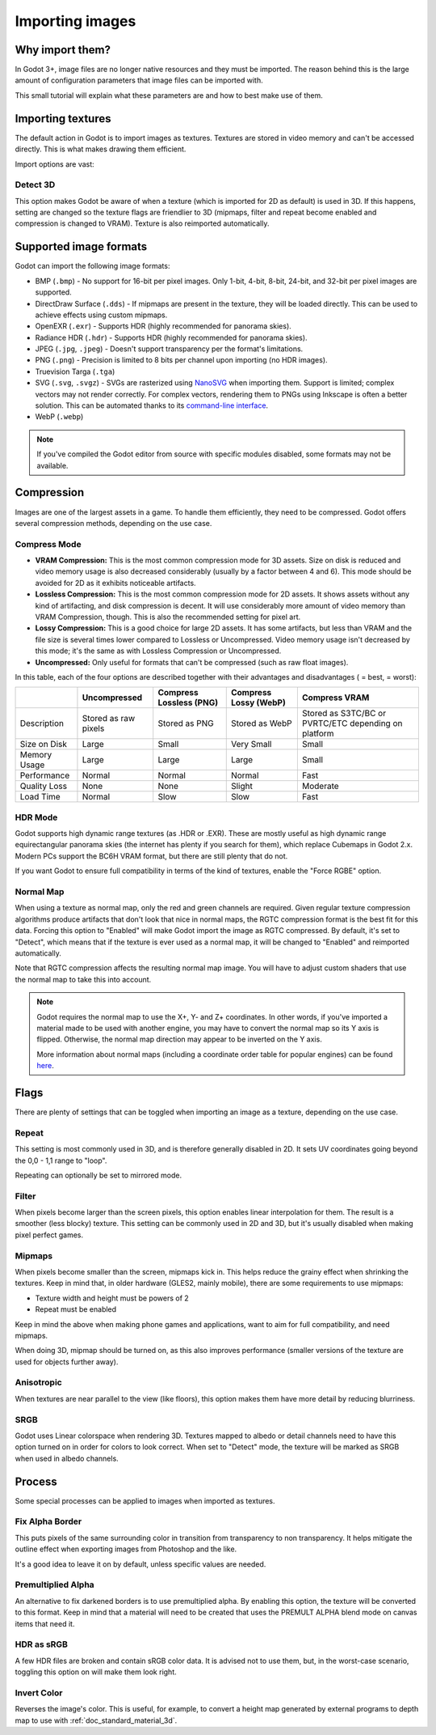 .. _doc_import_images:

Importing images
================

Why import them?
----------------

In Godot 3+, image files are no longer native resources and they must be imported.
The reason behind this is the large amount of configuration parameters that
image files can be imported with.

This small tutorial will explain what these parameters are and how to best
make use of them.

Importing textures
------------------

The default action in Godot is to import images as textures. Textures are stored
in video memory and can't be accessed directly. This is what makes drawing them
efficient.

Import options are vast:

.. image:: img/image_import1.png

Detect 3D
~~~~~~~~~

This option makes Godot be aware of when a texture (which is imported for 2D as default) is used in 3D. If this happens, setting are changed so the texture flags
are friendlier to 3D (mipmaps, filter and repeat become enabled and compression is changed to VRAM). Texture is also reimported automatically.

.. _doc_importing_images_supported_formats:

Supported image formats
-----------------------

Godot can import the following image formats:

- BMP (``.bmp``)
  - No support for 16-bit per pixel images. Only 1-bit, 4-bit, 8-bit, 24-bit, and 32-bit per pixel images are supported.
- DirectDraw Surface (``.dds``)
  - If mipmaps are present in the texture, they will be loaded directly.
  This can be used to achieve effects using custom mipmaps.
- OpenEXR (``.exr``)
  - Supports HDR (highly recommended for panorama skies).
- Radiance HDR (``.hdr``)
  - Supports HDR (highly recommended for panorama skies).
- JPEG (``.jpg``, ``.jpeg``)
  - Doesn't support transparency per the format's limitations.
- PNG (``.png``)
  - Precision is limited to 8 bits per channel upon importing (no HDR images).
- Truevision Targa (``.tga``)
- SVG (``.svg``, ``.svgz``)
  - SVGs are rasterized using `NanoSVG <https://github.com/memononen/nanosvg>`__
  when importing them. Support is limited; complex vectors may not render correctly.
  For complex vectors, rendering them to PNGs using Inkscape is often a better solution.
  This can be automated thanks to its `command-line interface <https://wiki.inkscape.org/wiki/index.php/Using_the_Command_Line#Export_files>`__.
- WebP (``.webp``)

.. note::

    If you've compiled the Godot editor from source with specific modules disabled,
    some formats may not be available.

Compression
-----------

Images are one of the largest assets in a game. To handle them efficiently, they need to be compressed.
Godot offers several compression methods, depending on the use case.

Compress Mode
~~~~~~~~~~~~~

- **VRAM Compression:** This is the most common compression mode for 3D assets.
  Size on disk is reduced and video memory usage is also decreased considerably
  (usually by a factor between 4 and 6). This mode should be avoided for 2D as it
  exhibits noticeable artifacts.
- **Lossless Compression:** This is the most common compression mode for 2D assets.
  It shows assets without any kind of artifacting, and disk compression is
  decent. It will use considerably more amount of video memory than
  VRAM Compression, though. This is also the recommended setting for pixel art.
- **Lossy Compression:** This is a good choice for large 2D assets. It has some
  artifacts, but less than VRAM and the file size is several times lower
  compared to Lossless or Uncompressed. Video memory usage isn't decreased by
  this mode; it's the same as with Lossless Compression or Uncompressed.
- **Uncompressed:** Only useful for formats that can't be compressed (such as
  raw float images).

In this table, each of the four options are described together with their
advantages and disadvantages (|good| = best, |bad| = worst):

+----------------+------------------------+---------------------------+-------------------------+------------------------------------------------------+
|                | Uncompressed           | Compress Lossless (PNG)   | Compress Lossy (WebP)   | Compress VRAM                                        |
+================+========================+===========================+=========================+======================================================+
| Description    | Stored as raw pixels   | Stored as PNG             | Stored as WebP          | Stored as S3TC/BC or PVRTC/ETC depending on platform |
+----------------+------------------------+---------------------------+-------------------------+------------------------------------------------------+
| Size on Disk   | |bad| Large            | |regular| Small           | |good| Very Small       | |regular| Small                                      |
+----------------+------------------------+---------------------------+-------------------------+------------------------------------------------------+
| Memory Usage   | |bad| Large            | |bad| Large               | |bad| Large             | |good| Small                                         |
+----------------+------------------------+---------------------------+-------------------------+------------------------------------------------------+
| Performance    | |regular| Normal       | |regular| Normal          | |regular| Normal        | |good| Fast                                          |
+----------------+------------------------+---------------------------+-------------------------+------------------------------------------------------+
| Quality Loss   | |good| None            | |good| None               | |regular| Slight        | |bad| Moderate                                       |
+----------------+------------------------+---------------------------+-------------------------+------------------------------------------------------+
| Load Time      | |regular| Normal       | |bad| Slow                | |bad| Slow              | |good| Fast                                          |
+----------------+------------------------+---------------------------+-------------------------+------------------------------------------------------+

.. |bad| image:: img/bad.png

.. |good| image:: img/good.png

.. |regular| image:: img/regular.png

HDR Mode
~~~~~~~~

Godot supports high dynamic range textures (as .HDR or .EXR). These are mostly useful as high dynamic range equirectangular panorama skies (the internet
has plenty if you search for them), which replace Cubemaps in Godot 2.x. Modern PCs support the BC6H VRAM format, but there are still plenty that do not.

If you want Godot to ensure full compatibility in terms of the kind of textures, enable the "Force RGBE" option.

Normal Map
~~~~~~~~~~

When using a texture as normal map, only the red and green channels are required. Given regular texture compression algorithms produce artifacts that don't
look that nice in normal maps, the RGTC compression format is the best fit for this data. Forcing this option to "Enabled" will make Godot import the
image as RGTC compressed. By default, it's set to "Detect", which means that if the texture is ever used as a normal map, it will be changed to "Enabled" and
reimported automatically.

Note that RGTC compression affects the resulting normal map image. You will have to adjust custom shaders that use the normal map to take this into account.

.. note::

  Godot requires the normal map to use the X+, Y- and Z+ coordinates. In other
  words, if you've imported a material made to be used with another engine, you
  may have to convert the normal map so its Y axis is flipped. Otherwise, the
  normal map direction may appear to be inverted on the Y axis.

  More information about normal maps (including a coordinate order table for
  popular engines) can be found
  `here <http://wiki.polycount.com/wiki/Normal_Map_Technical_Details>`__.

Flags
-----

There are plenty of settings that can be toggled when importing an image as a texture, depending on the use case.

Repeat
~~~~~~

This setting is most commonly used in 3D, and is therefore generally disabled in 2D. It sets UV coordinates going beyond the 0,0 - 1,1 range to "loop".

Repeating can optionally be set to mirrored mode.

Filter
~~~~~~

When pixels become larger than the screen pixels, this option enables linear interpolation for them. The result is a smoother (less blocky) texture. This setting can be commonly used in 2D and 3D, but it's usually disabled when making pixel perfect games.

Mipmaps
~~~~~~~

When pixels become smaller than the screen, mipmaps kick in. This helps reduce the grainy effect when shrinking the textures. Keep in mind that, in older hardware
(GLES2, mainly mobile), there are some requirements to use mipmaps:

* Texture width and height must be powers of 2
* Repeat must be enabled

Keep in mind the above when making phone games and applications, want to aim for full compatibility, and need mipmaps.

When doing 3D, mipmap should be turned on, as this also improves performance (smaller versions of the texture are used for objects further away).

Anisotropic
~~~~~~~~~~~

When textures are near parallel to the view (like floors), this option makes them have more detail by reducing blurriness.

SRGB
~~~~

Godot uses Linear colorspace when rendering 3D. Textures mapped to albedo or detail channels need to have this option turned on in order for colors to look correct.
When set to "Detect" mode, the texture will be marked as SRGB when used in albedo channels.

Process
-------

Some special processes can be applied to images when imported as textures.

Fix Alpha Border
~~~~~~~~~~~~~~~~

This puts pixels of the same surrounding color in transition from transparency to non transparency. It helps mitigate the outline effect when exporting images
from Photoshop and the like.

.. image:: img/fixedborder.png

It's a good idea to leave it on by default, unless specific values are needed.

Premultiplied Alpha
~~~~~~~~~~~~~~~~~~~

An alternative to fix darkened borders is to use premultiplied alpha. By enabling this option, the texture will be converted to this format.
Keep in mind that a material will need to be created that uses the PREMULT ALPHA blend mode on canvas items that need it.

HDR as sRGB
~~~~~~~~~~~

A few HDR files are broken and contain sRGB color data. It is advised not to use them, but, in the worst-case scenario, toggling this option on will make them look right.

Invert Color
~~~~~~~~~~~~

Reverses the image's color. This is useful, for example, to convert a height map generated by external programs to depth map to use with :ref:`doc_standard_material_3d`.
